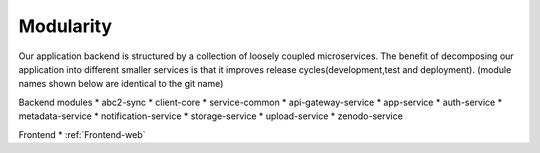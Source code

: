 .. _Modularity:

Modularity
===========

Our application backend is structured by a collection of loosely coupled microservices. The benefit of decomposing our application into different smaller services is that it improves release cycles(development,test and deployment).
(module names shown below are identical to the git name)
 
Backend modules
* abc2-sync
* client-core
* service-common
* api-gateway-service
* app-service
* auth-service
* metadata-service
* notification-service
* storage-service 
* upload-service
* zenodo-service

Frontend
* :ref:`Frontend-web`